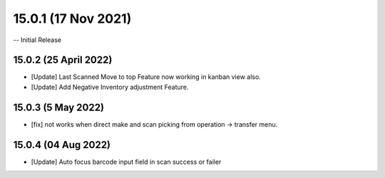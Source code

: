 15.0.1 (17 Nov 2021)
===================
-- Initial Release

15.0.2 (25 April 2022)
----------------------------
- [Update] Last Scanned Move to top Feature now working in kanban view also.
- [Update] Add Negative Inventory adjustment Feature.

15.0.3 (5 May 2022)
----------------------------
- [fix] not works when direct make and scan picking from operation -> transfer menu.

15.0.4 (04 Aug 2022)
----------------------------
- [Update] Auto focus barcode input field in scan success or failer